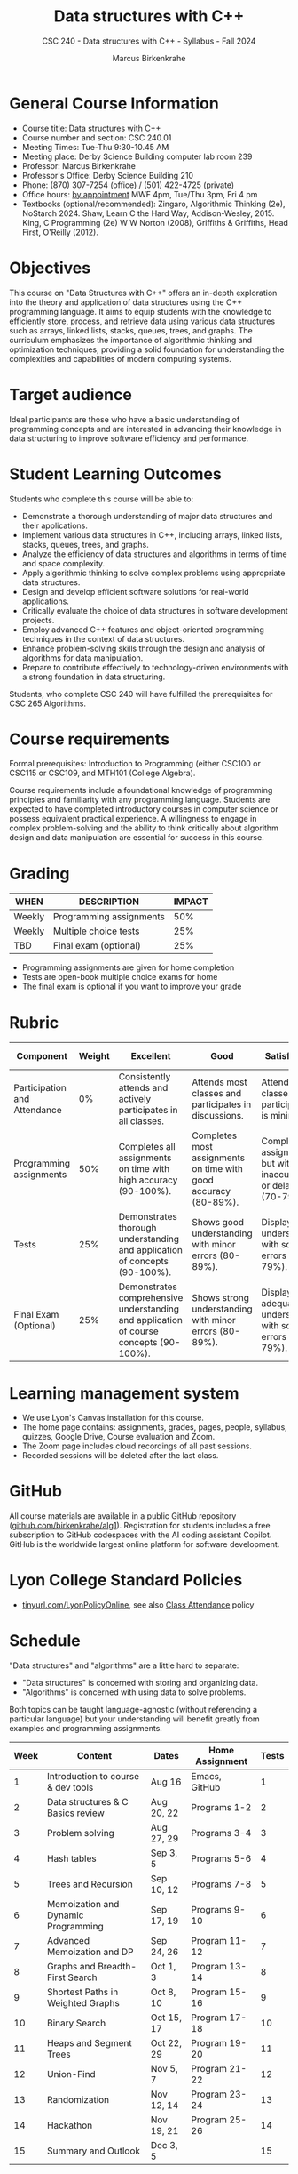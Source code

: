 #+title: Data structures with C++
#+author: Marcus Birkenkrahe
#+startup: overview hideblocks indent
#+subtitle: CSC 240 - Data structures with C++ - Syllabus - Fall 2024
* General Course Information
#+attr_html: :width 400px:
[[../img/poster.png]]

- Course title: Data structures with C++
- Course number and section: CSC 240.01
- Meeting Times: Tue-Thu 9:30-10.45 AM
- Meeting place: Derby Science Building computer lab room 239
- Professor: Marcus Birkenkrahe
- Professor's Office: Derby Science Building 210
- Phone: (870) 307-7254 (office) / (501) 422-4725 (private)
- Office hours: [[https://calendar.app.google/yjr7tB7foMYowRJm7][by appointment]] MWF 4pm, Tue/Thu 3pm, Fri 4 pm
- Textbooks (optional/recommended): Zingaro, Algorithmic Thinking
  (2e), NoStarch 2024.  Shaw, Learn C the Hard Way,
  Addison-Wesley, 2015. King, C Programming (2e) W W Norton (2008),
  Griffiths & Griffiths, Head First, O'Reilly (2012).
  
* Objectives

This course on "Data Structures with C++" offers an in-depth
exploration into the theory and application of data structures using
the C++ programming language. It aims to equip students with the
knowledge to efficiently store, process, and retrieve data using
various data structures such as arrays, linked lists, stacks, queues,
trees, and graphs. The curriculum emphasizes the importance of
algorithmic thinking and optimization techniques, providing a solid
foundation for understanding the complexities and capabilities of
modern computing systems.

* Target audience

 Ideal participants are those who have a basic understanding of
 programming concepts and are interested in advancing their knowledge
 in data structuring to improve software efficiency and performance.

* Student Learning Outcomes

Students who complete this course will be able to:
- Demonstrate a thorough understanding of major data structures and
  their applications.
- Implement various data structures in C++, including arrays, linked
  lists, stacks, queues, trees, and graphs.
- Analyze the efficiency of data structures and algorithms in terms of
  time and space complexity.
- Apply algorithmic thinking to solve complex problems using
  appropriate data structures.
- Design and develop efficient software solutions for real-world
  applications.
- Critically evaluate the choice of data structures in software
  development projects.
- Employ advanced C++ features and object-oriented programming
  techniques in the context of data structures.
- Enhance problem-solving skills through the design and analysis of
  algorithms for data manipulation.
- Prepare to contribute effectively to technology-driven environments
  with a strong foundation in data structuring.

Students, who complete CSC 240 will have fulfilled the prerequisites
for CSC 265 Algorithms.

* Course requirements

Formal prerequisites: Introduction to Programming (either CSC100 or
CSC115 or CSC109, and MTH101 (College Algebra).

Course requirements include a foundational knowledge of programming
principles and familiarity with any programming language. Students
are expected to have completed introductory courses in computer
science or possess equivalent practical experience. A willingness to
engage in complex problem-solving and the ability to think critically
about algorithm design and data manipulation are essential for success
in this course.

* Grading

| WHEN   | DESCRIPTION             | IMPACT |
|--------+-------------------------+--------|
| Weekly | Programming assignments |    50% |
| Weekly | Multiple choice tests   |    25% |
| TBD    | Final exam (optional)   |    25% |

- Programming assignments are given for home completion
- Tests are open-book multiple choice exams for home
- The final exam is optional if you want to improve your grade

* Rubric

| Component                    | Weight | Excellent                                                                              | Good                                                            | Satisfactory                                                         | Needs Improvement                                                             | Unsatisfactory                                                        |
|------------------------------+--------+----------------------------------------------------------------------------------------+-----------------------------------------------------------------+----------------------------------------------------------------------+-------------------------------------------------------------------------------+-----------------------------------------------------------------------|
| Participation and Attendance |     0% | Consistently attends and actively participates in all classes.                         | Attends most classes and participates in discussions.           | Attends classes but participation is minimal.                        | Frequently absent and rarely participates.                                    | Rarely attends classes and does not participate.                      |
| Programming assignments      |    50% | Completes all assignments on time with high accuracy (90-100%).                        | Completes most assignments on time with good accuracy (80-89%). | Completes assignments but with some inaccuracies or delays (70-79%). | Frequently late or incomplete assignments with several inaccuracies (60-69%). | Rarely completes assignments and shows minimal understanding (0-59%). |
| Tests                        |    25% | Demonstrates thorough understanding and application of concepts (90-100%).             | Shows good understanding with minor errors (80-89%).            | Displays basic understanding with some errors (70-79%).              | Limited understanding with several errors (60-69%).                           | Minimal understanding and many errors (0-59%).                        |
| Final Exam (Optional)        |    25% | Demonstrates comprehensive understanding and application of course concepts (90-100%). | Shows strong understanding with minor errors (80-89%).          | Displays adequate understanding with some errors (70-79%).           | Limited understanding with several errors (60-69%).                           | Minimal understanding and many errors (0-59%).                        |

* Learning management system

- We use Lyon's Canvas installation for this course.
- The home page contains: assignments, grades, pages, people,
  syllabus, quizzes, Google Drive, Course evaluation and Zoom.
- The Zoom page includes cloud recordings of all past sessions.
- Recorded sessions will be deleted after the last class.

* GitHub

All course materials are available in a public GitHub repository
([[https://github.com/birkenkrahe/alg1][github.com/birkenkrahe/alg1]]). Registration for students includes a
free subscription to GitHub codespaces with the AI coding assistant
Copilot. GitHub is the worldwide largest online platform for software
development.

* Lyon College Standard Policies

- [[https://tinyurl.com/LyonPolicyOnline][tinyurl.com/LyonPolicyOnline]], see also [[https://catalog.lyon.edu/class-attendance][Class Attendance]] policy  
  
* Schedule

"Data structures" and "algorithms" are a little hard to separate:
- "Data structures" is concerned with storing and organizing data.
- "Algorithms" is concerned with using data to solve problems.

Both topics can be taught language-agnostic (without referencing a
particular language) but your understanding will benefit greatly from
examples and programming assignments.

| Week | Content                             | Dates      | Home Assignment | Tests |
|------+-------------------------------------+------------+-----------------+-------|
|    1 | Introduction to course & dev tools  | Aug 16     | Emacs, GitHub   |     1 |
|------+-------------------------------------+------------+-----------------+-------|
|    2 | Data structures & C Basics review   | Aug 20, 22 | Programs 1-2    |     2 |
|------+-------------------------------------+------------+-----------------+-------|
|    3 | Problem solving                     | Aug 27, 29 | Programs 3-4    |     3 |
|------+-------------------------------------+------------+-----------------+-------|
|    4 | Hash tables                         | Sep 3, 5   | Programs 5-6    |     4 |
|------+-------------------------------------+------------+-----------------+-------|
|    5 | Trees and Recursion                 | Sep 10, 12 | Programs 7-8    |     5 |
|------+-------------------------------------+------------+-----------------+-------|
|    6 | Memoization and Dynamic Programming | Sep 17, 19 | Programs 9-10   |     6 |
|------+-------------------------------------+------------+-----------------+-------|
|    7 | Advanced Memoization and DP         | Sep 24, 26 | Program 11-12   |     7 |
|------+-------------------------------------+------------+-----------------+-------|
|    8 | Graphs and Breadth-First Search     | Oct 1, 3   | Program 13-14   |     8 |
|------+-------------------------------------+------------+-----------------+-------|
|    9 | Shortest Paths in Weighted Graphs   | Oct 8, 10  | Program 15-16   |     9 |
|------+-------------------------------------+------------+-----------------+-------|
|   10 | Binary Search                       | Oct 15, 17 | Program 17-18   |    10 |
|------+-------------------------------------+------------+-----------------+-------|
|   11 | Heaps and Segment Trees             | Oct 22, 29 | Program 19-20   |    11 |
|------+-------------------------------------+------------+-----------------+-------|
|   12 | Union-Find                          | Nov 5, 7   | Program 21-22   |    12 |
|------+-------------------------------------+------------+-----------------+-------|
|   13 | Randomization                       | Nov 12, 14 | Program 23-24   |    13 |
|------+-------------------------------------+------------+-----------------+-------|
|   14 | Hackathon                           | Nov 19, 21 | Program 25-26   |    14 |
|------+-------------------------------------+------------+-----------------+-------|
|   15 | Summary and Outlook                 | Dec 3, 5   |                 |    15 |
|------+-------------------------------------+------------+-----------------+-------|

* A note on using AI to write code for you or debug your code

[[https://github.com/birkenkrahe/org/blob/master/fall24/UsingAItoCode.pdf][See full PDF on GitHub.]]

*Short summary:* For students, using AI is a waste of time at best, and
a crime against your ability to learn at worst. Learning never comes
without pain and (temporary) desperation. AI is like a pill but one
that only works some of the time, and you'll never know when. Instead:
join Lyon's Programming Student Club and experience the pain of not
knowing first hand every week!

Will you be punished for using AI in my class?*

Not directly because nobody can tell if you used AI or not but
indirectly by turning in suboptimal results, by learning less, and
by having less time for other, more productive activities.


*Are there any data on this?*

Not much on coding as such but a recent (15 July), substantive, long
(59 p) paper titled "Generative AI Can Harm Learning"), based on a
very carefully conducted field experiment with a large (1000) sample
of high school students concluded: "Our results suggest that students
attempt to use [AI] as a "crutch" during practice problem sessions,
and when successful, perform worse on their own. Thus, to maintain
long-term productivity, we must be cautious when deploying generative
AI to ensure humans continue to learn critical skills."  ([[https://papers.ssrn.com/sol3/papers.cfm?abstract_id=4895486&s=03][Bastani et
al, 2024]]).

*References*

Bastani, Hamsa and Bastani, Osbert and Sungu, Alp and Ge, Haosen and
Kabakcı, Özge and Mariman, Rei, Generative AI Can Harm Learning
(July 15, 2024). [[https://papers.ssrn.com/sol3/papers.cfm?abstract_id=4895486&s=03#][Available at ssrn.com]].



